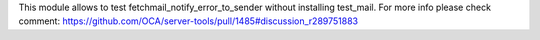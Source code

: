 This module allows to test fetchmail_notify_error_to_sender without installing
test_mail.
For more info please check comment:
https://github.com/OCA/server-tools/pull/1485#discussion_r289751883
